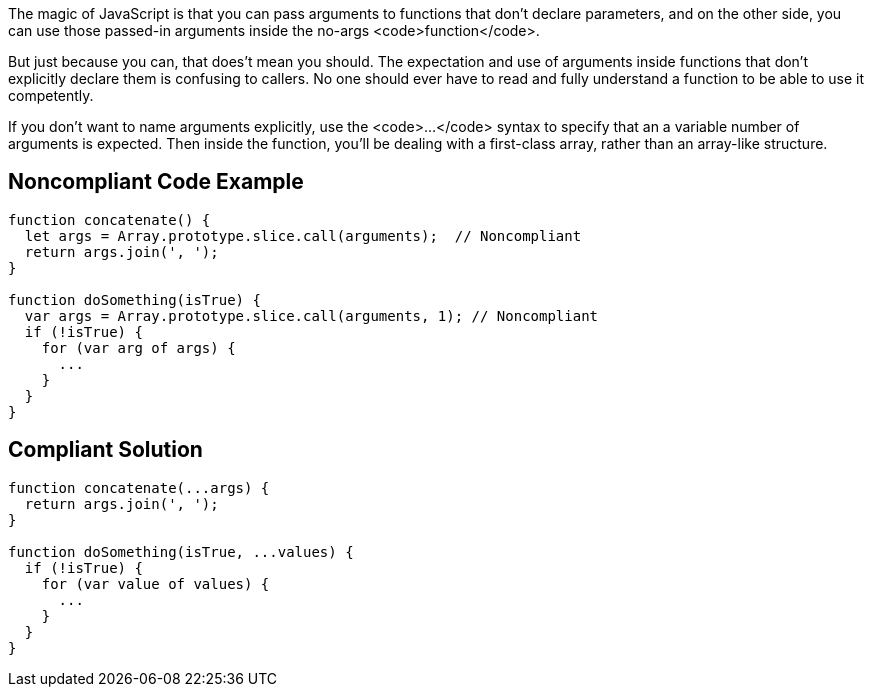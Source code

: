 The magic of JavaScript is that you can pass arguments to functions that don't declare parameters, and on the other side, you can use those passed-in arguments inside the no-args <code>function</code>. 

But just because you can, that does't mean you should. The expectation and use of arguments inside functions that don't explicitly declare them is confusing to callers. No one should ever have to read and fully understand a function to be able to use it competently. 

If you don't want to name arguments explicitly, use the <code>...</code> syntax to specify that an a variable number of arguments is expected. Then inside the function, you'll be dealing with a first-class array, rather than an array-like structure.


== Noncompliant Code Example

----
function concatenate() {
  let args = Array.prototype.slice.call(arguments);  // Noncompliant
  return args.join(', ');
}

function doSomething(isTrue) {
  var args = Array.prototype.slice.call(arguments, 1); // Noncompliant 
  if (!isTrue) {
    for (var arg of args) {
      ... 
    }
  }
}
----


== Compliant Solution

----
function concatenate(...args) {
  return args.join(', ');
}

function doSomething(isTrue, ...values) {
  if (!isTrue) {
    for (var value of values) {
      ... 
    }
  }
}
----



